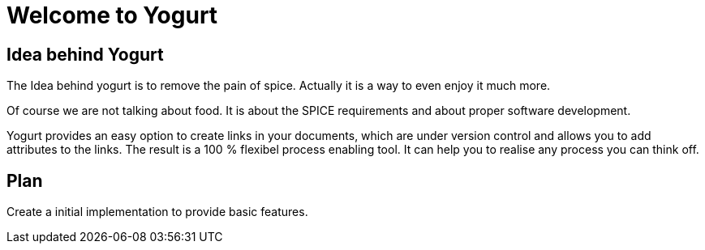 # Welcome to Yogurt

## Idea behind Yogurt

The Idea behind yogurt is to remove the pain of spice. Actually it is a way to even enjoy it much more.

Of course we are not talking about food. It is about the SPICE requirements and about proper software development.

Yogurt provides an easy option to create links in your documents, which are under version control and allows you to add attributes to the links. The result is a 100 %  flexibel process enabling tool. It can help you to realise any process you can think off.

## Plan

Create a initial implementation to provide basic features.